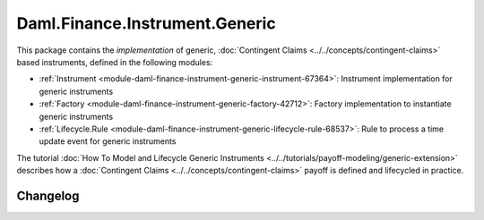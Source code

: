 .. Copyright (c) 2023 Digital Asset (Switzerland) GmbH and/or its affiliates. All rights reserved.
.. SPDX-License-Identifier: Apache-2.0

Daml.Finance.Instrument.Generic
###############################

This package contains the *implementation* of generic,
:doc:`Contingent Claims <../../concepts/contingent-claims>` based instruments, defined
in the following modules:

- :ref:`Instrument <module-daml-finance-instrument-generic-instrument-67364>`:
  Instrument implementation for generic instruments
- :ref:`Factory <module-daml-finance-instrument-generic-factory-42712>`:
  Factory implementation to instantiate generic instruments
- :ref:`Lifecycle.Rule <module-daml-finance-instrument-generic-lifecycle-rule-68537>`:
  Rule to process a time update event for generic instruments

The tutorial :doc:`How To Model and Lifecycle Generic Instruments <../../tutorials/payoff-modeling/generic-extension>`
describes how a :doc:`Contingent Claims <../../concepts/contingent-claims>` payoff is defined and
lifecycled in practice.

Changelog
*********

